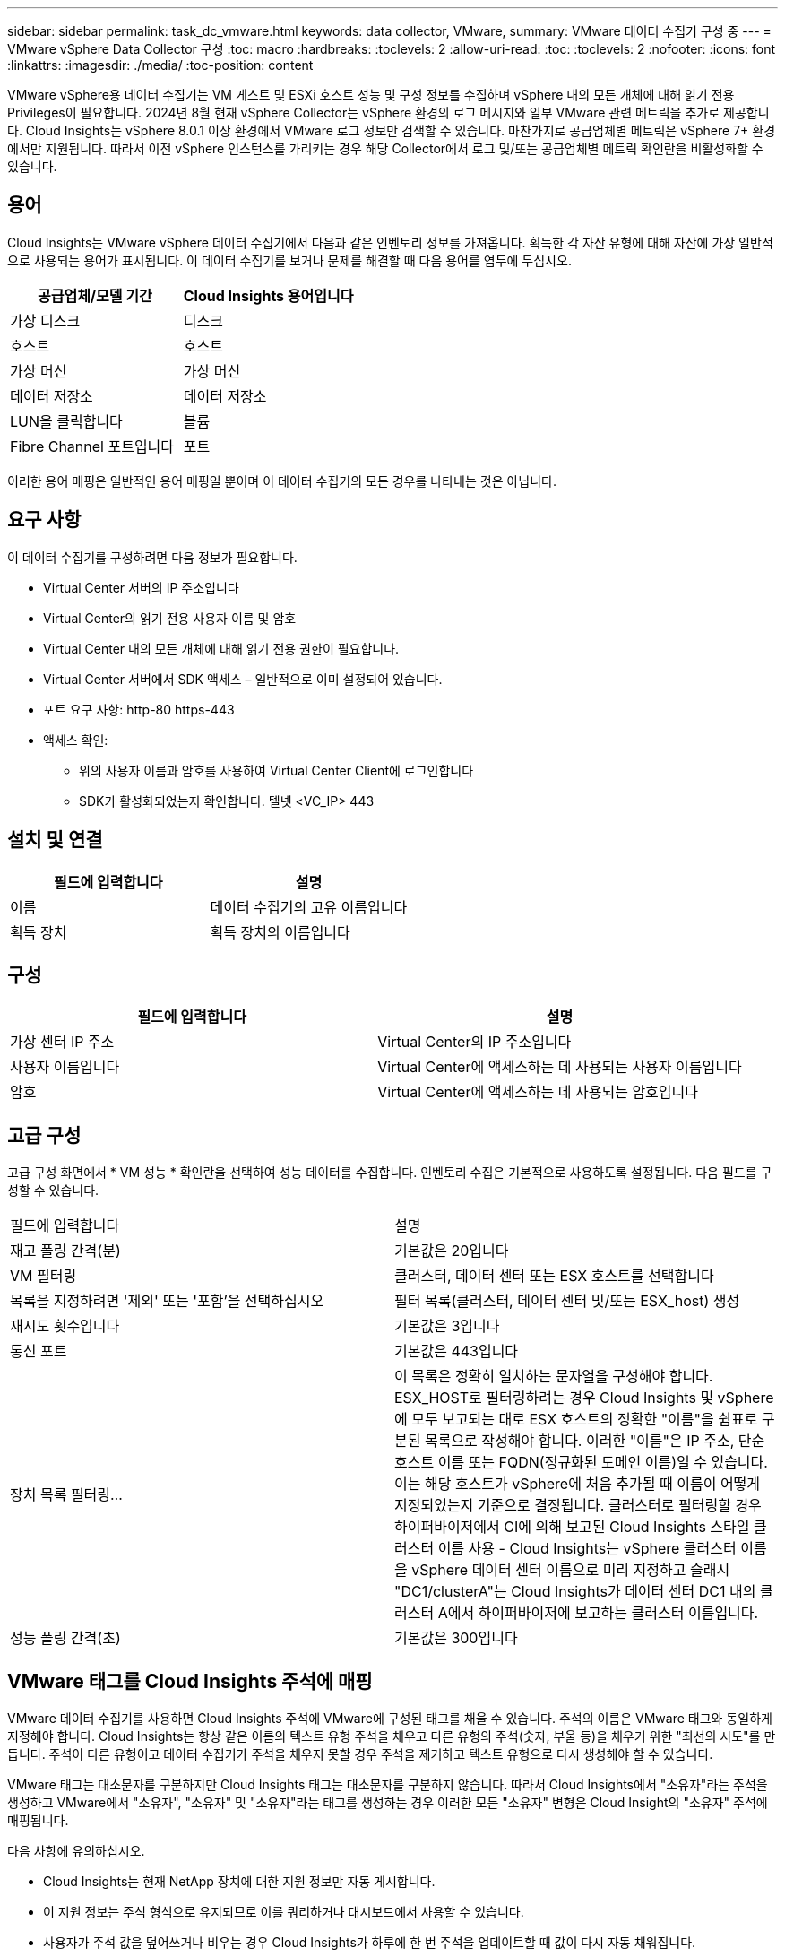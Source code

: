 ---
sidebar: sidebar 
permalink: task_dc_vmware.html 
keywords: data collector, VMware, 
summary: VMware 데이터 수집기 구성 중 
---
= VMware vSphere Data Collector 구성
:toc: macro
:hardbreaks:
:toclevels: 2
:allow-uri-read: 
:toc: 
:toclevels: 2
:nofooter: 
:icons: font
:linkattrs: 
:imagesdir: ./media/
:toc-position: content


[role="lead"]
VMware vSphere용 데이터 수집기는 VM 게스트 및 ESXi 호스트 성능 및 구성 정보를 수집하며 vSphere 내의 모든 개체에 대해 읽기 전용 Privileges이 필요합니다. 2024년 8월 현재 vSphere Collector는 vSphere 환경의 로그 메시지와 일부 VMware 관련 메트릭을 추가로 제공합니다. Cloud Insights는 vSphere 8.0.1 이상 환경에서 VMware 로그 정보만 검색할 수 있습니다. 마찬가지로 공급업체별 메트릭은 vSphere 7+ 환경에서만 지원됩니다. 따라서 이전 vSphere 인스턴스를 가리키는 경우 해당 Collector에서 로그 및/또는 공급업체별 메트릭 확인란을 비활성화할 수 있습니다.



== 용어

Cloud Insights는 VMware vSphere 데이터 수집기에서 다음과 같은 인벤토리 정보를 가져옵니다. 획득한 각 자산 유형에 대해 자산에 가장 일반적으로 사용되는 용어가 표시됩니다. 이 데이터 수집기를 보거나 문제를 해결할 때 다음 용어를 염두에 두십시오.

[cols="2*"]
|===
| 공급업체/모델 기간 | Cloud Insights 용어입니다 


| 가상 디스크 | 디스크 


| 호스트 | 호스트 


| 가상 머신 | 가상 머신 


| 데이터 저장소 | 데이터 저장소 


| LUN을 클릭합니다 | 볼륨 


| Fibre Channel 포트입니다 | 포트 
|===
이러한 용어 매핑은 일반적인 용어 매핑일 뿐이며 이 데이터 수집기의 모든 경우를 나타내는 것은 아닙니다.



== 요구 사항

이 데이터 수집기를 구성하려면 다음 정보가 필요합니다.

* Virtual Center 서버의 IP 주소입니다
* Virtual Center의 읽기 전용 사용자 이름 및 암호
* Virtual Center 내의 모든 개체에 대해 읽기 전용 권한이 필요합니다.
* Virtual Center 서버에서 SDK 액세스 – 일반적으로 이미 설정되어 있습니다.
* 포트 요구 사항: http-80 https-443
* 액세스 확인:
+
** 위의 사용자 이름과 암호를 사용하여 Virtual Center Client에 로그인합니다
** SDK가 활성화되었는지 확인합니다. 텔넷 <VC_IP> 443






== 설치 및 연결

[cols="2*"]
|===
| 필드에 입력합니다 | 설명 


| 이름 | 데이터 수집기의 고유 이름입니다 


| 획득 장치 | 획득 장치의 이름입니다 
|===


== 구성

[cols="2*"]
|===
| 필드에 입력합니다 | 설명 


| 가상 센터 IP 주소 | Virtual Center의 IP 주소입니다 


| 사용자 이름입니다 | Virtual Center에 액세스하는 데 사용되는 사용자 이름입니다 


| 암호 | Virtual Center에 액세스하는 데 사용되는 암호입니다 
|===


== 고급 구성

고급 구성 화면에서 * VM 성능 * 확인란을 선택하여 성능 데이터를 수집합니다. 인벤토리 수집은 기본적으로 사용하도록 설정됩니다. 다음 필드를 구성할 수 있습니다.

[cols="2*"]
|===


| 필드에 입력합니다 | 설명 


| 재고 폴링 간격(분) | 기본값은 20입니다 


| VM 필터링 | 클러스터, 데이터 센터 또는 ESX 호스트를 선택합니다 


| 목록을 지정하려면 '제외' 또는 '포함'을 선택하십시오 | 필터 목록(클러스터, 데이터 센터 및/또는 ESX_host) 생성 


| 재시도 횟수입니다 | 기본값은 3입니다 


| 통신 포트 | 기본값은 443입니다 


| 장치 목록 필터링... | 이 목록은 정확히 일치하는 문자열을 구성해야 합니다. ESX_HOST로 필터링하려는 경우 Cloud Insights 및 vSphere에 모두 보고되는 대로 ESX 호스트의 정확한 "이름"을 쉼표로 구분된 목록으로 작성해야 합니다. 이러한 "이름"은 IP 주소, 단순 호스트 이름 또는 FQDN(정규화된 도메인 이름)일 수 있습니다. 이는 해당 호스트가 vSphere에 처음 추가될 때 이름이 어떻게 지정되었는지 기준으로 결정됩니다. 클러스터로 필터링할 경우 하이퍼바이저에서 CI에 의해 보고된 Cloud Insights 스타일 클러스터 이름 사용 - Cloud Insights는 vSphere 클러스터 이름을 vSphere 데이터 센터 이름으로 미리 지정하고 슬래시 "DC1/clusterA"는 Cloud Insights가 데이터 센터 DC1 내의 클러스터 A에서 하이퍼바이저에 보고하는 클러스터 이름입니다. 


| 성능 폴링 간격(초) | 기본값은 300입니다 
|===


== VMware 태그를 Cloud Insights 주석에 매핑

VMware 데이터 수집기를 사용하면 Cloud Insights 주석에 VMware에 구성된 태그를 채울 수 있습니다. 주석의 이름은 VMware 태그와 동일하게 지정해야 합니다. Cloud Insights는 항상 같은 이름의 텍스트 유형 주석을 채우고 다른 유형의 주석(숫자, 부울 등)을 채우기 위한 "최선의 시도"를 만듭니다. 주석이 다른 유형이고 데이터 수집기가 주석을 채우지 못할 경우 주석을 제거하고 텍스트 유형으로 다시 생성해야 할 수 있습니다.

VMware 태그는 대소문자를 구분하지만 Cloud Insights 태그는 대소문자를 구분하지 않습니다. 따라서 Cloud Insights에서 "소유자"라는 주석을 생성하고 VMware에서 "소유자", "소유자" 및 "소유자"라는 태그를 생성하는 경우 이러한 모든 "소유자" 변형은 Cloud Insight의 "소유자" 주석에 매핑됩니다.

다음 사항에 유의하십시오.

* Cloud Insights는 현재 NetApp 장치에 대한 지원 정보만 자동 게시합니다.
* 이 지원 정보는 주석 형식으로 유지되므로 이를 쿼리하거나 대시보드에서 사용할 수 있습니다.
* 사용자가 주석 값을 덮어쓰거나 비우는 경우 Cloud Insights가 하루에 한 번 주석을 업데이트할 때 값이 다시 자동 채워집니다.




== 문제 해결

이 데이터 수집기에서 문제가 발생할 경우 다음과 같은 방법을 시도해 보십시오.



=== 인벤토리

[cols="2*"]
|===
| 문제: | 다음을 시도해 보십시오. 


| 오류: VM을 필터링하는 포함 목록은 비워 둘 수 없습니다 | 포함 목록을 선택한 경우 유효한 데이터 센터, 클러스터 또는 호스트 이름을 나열하여 VM을 필터링합니다 


| 오류: IP에서 VirtualCenter에 대한 연결을 인스턴스화하지 못했습니다 | 가능한 해결 방법: * 입력한 자격 증명 및 IP 주소를 확인합니다. * VMware Infrastructure Client를 사용하여 Virtual Center와 통신해 보십시오. * Managed Object Browser(예: MOB)를 사용하여 Virtual Center와 통신해 보십시오. 


| 오류: IP의 VirtualCenter에는 JVM에 필요한 일치하지 않는 인증서가 있습니다 | 가능한 해결책: * 권장: 더 강력한(예 1024비트) RSA 키. * 권장하지 않음: JDK.certpath 제약 조건을 활용하도록 JVM java.security 구성을 수정하십시오. disabledAlgorithms 512비트 RSA 키를 허용합니다. 에서 JDK 7 업데이트 40 릴리스 노트를 참조하십시오 "http://www.oracle.com/technetwork/java/javase/7u40-relnotes-2004172.html"[] 
|===
추가 정보는 에서 찾을 수 있습니다 link:concept_requesting_support.html["지원"] 페이지 또는 에 있습니다 link:reference_data_collector_support_matrix.html["Data Collector 지원 매트릭스"].
